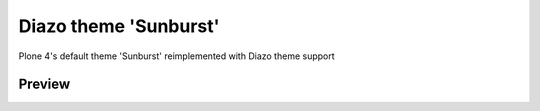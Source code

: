 Diazo theme 'Sunburst'
======================

Plone 4's default theme 'Sunburst' reimplemented with Diazo theme support

Preview
-------

.. image:: plonetheme/diazo_sunburst/theme/images/preview.png
    :align: center
